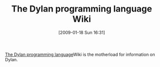 #+POSTID: 1629
#+DATE: [2009-01-18 Sun 16:31]
#+OPTIONS: toc:nil num:nil todo:nil pri:nil tags:nil ^:nil TeX:nil
#+CATEGORY: Link
#+TAGS: Dylan, Programming Language
#+TITLE: The Dylan programming language Wiki

[[http://wiki.opendylan.org/][The Dylan programming language]]Wiki is the motherload for information on Dylan.



